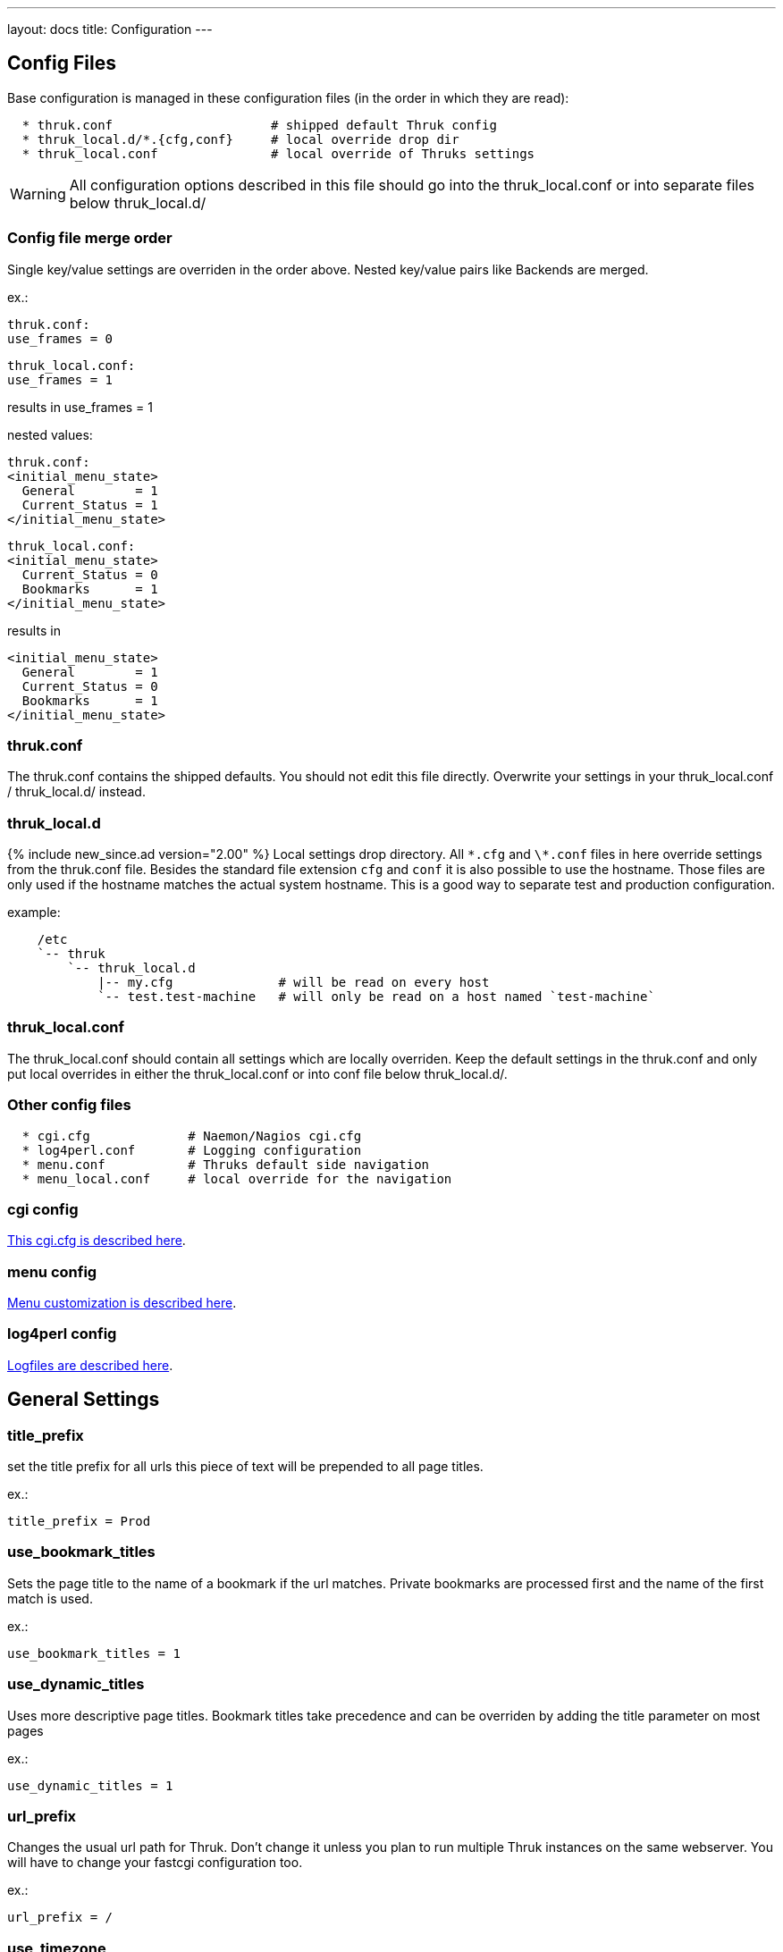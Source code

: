 ---
layout: docs
title: Configuration
---

== Config Files

Base configuration is managed in these configuration files (in the order in
which they are read):

-------
  * thruk.conf                     # shipped default Thruk config
  * thruk_local.d/*.{cfg,conf}     # local override drop dir
  * thruk_local.conf               # local override of Thruks settings
-------

WARNING: All configuration options described in this file should go into the
thruk_local.conf or into separate files below thruk_local.d/


=== Config file merge order

Single key/value settings are overriden in the order above. Nested key/value
pairs like Backends are merged.

ex.:

  thruk.conf:
  use_frames = 0

  thruk_local.conf:
  use_frames = 1

results in use_frames = 1

nested values:

  thruk.conf:
  <initial_menu_state>
    General        = 1
    Current_Status = 1
  </initial_menu_state>

  thruk_local.conf:
  <initial_menu_state>
    Current_Status = 0
    Bookmarks      = 1
  </initial_menu_state>

results in

  <initial_menu_state>
    General        = 1
    Current_Status = 0
    Bookmarks      = 1
  </initial_menu_state>



=== thruk.conf

The thruk.conf contains the shipped defaults. You should not edit this
file directly. Overwrite your settings in your thruk_local.conf /
thruk_local.d/ instead.

=== thruk_local.d
{% include new_since.ad version="2.00" %}
Local settings drop directory. All `\*.cfg` and `\*.conf` files in here override settings from the
thruk.conf file. Besides the standard file extension `cfg` and `conf` it is
also possible to use the hostname. Those files are only used if the hostname
matches the actual system hostname. This is a good way to separate test and
production configuration.

example:

-------
    /etc
    `-- thruk
        `-- thruk_local.d
            |-- my.cfg              # will be read on every host
            `-- test.test-machine   # will only be read on a host named `test-machine`
-------

=== thruk_local.conf

The thruk_local.conf should contain all settings which are locally overriden.
Keep the default settings in the thruk.conf and only put local overrides in
either the thruk_local.conf or into conf file below thruk_local.d/.


=== Other config files

-------
  * cgi.cfg             # Naemon/Nagios cgi.cfg
  * log4perl.conf       # Logging configuration
  * menu.conf           # Thruks default side navigation
  * menu_local.conf     # local override for the navigation
-------


=== cgi config

link:cgi-cfg.html[This cgi.cfg is described here].


=== menu config

link:menu.html[Menu customization is described here].


=== log4perl config

link:logfiles.html[Logfiles are described here].



== General Settings


=== title_prefix

set the title prefix for all urls
this piece of text will be prepended to
all page titles.

ex.:

  title_prefix = Prod


=== use_bookmark_titles

Sets the page title to the name of a bookmark
if the url matches. Private bookmarks are processed
first and the name of the first match is used.

ex.:

  use_bookmark_titles = 1


=== use_dynamic_titles

Uses more descriptive page titles.
Bookmark titles take precedence and
can be overriden by adding the title
parameter on most pages

ex.:

  use_dynamic_titles = 1


=== url_prefix

Changes the usual url path for Thruk. Don't change it unless you plan
to run multiple Thruk instances on the same webserver. You will have
to change your fastcgi configuration too.

ex.:

  url_prefix = /


=== use_timezone

Changes the timezone from the systems default to this timezone.
Only set this if you have trouble with displaying the right timestamps.
Use /usr/share/zoneinfo on most linux systems for reference, as some
timezones are set using the Region/Country format.

ex.:

  use_timezone = CET


=== mobile_agent
Specify user agents which will be redirected to the mobile plugin (if
enabled).

ex.:

  mobile_agent=iPhone,Android,IEMobile


=== default_theme

Default theme to use for all users. Must be a valid sub directory in
the themes folder.

ex.:

  default_theme = Thruk


=== first_day_of_week
Set first day of week. Used in reports.
 Sunday: 0
 Monday: 1

ex.:

  first_day_of_week = 0


=== report_use_temp_files
Large reports will use temp files to avoid extreme memory usage.
With 'report_use_temp_files' you may set the report duration in days
which will trigger the use of temp files. Default is 14days, so
for example the 'last31days' report will use temp files, the 'thisweek'
not. Can be disabled by setting to 0.

ex.:

  report_use_temp_files = 14


=== report_max_objects
Don't create reports with more hosts / services than this number.
The purpose is to don't wrack the server due to extended memory
usage. Increase this number if you hit that limit and have plenty
of memory left.

ex.:

  report_max_objects = 1000


=== report_include_class2
Include messages with class = 2 (program messages) in reports.
Setting this to 0 allows the MySQL backend to use indexes efficiently

    - 0 = off
    - 1 = auto (default)
    - 2 = on

ex.:

  report_include_class2 = 1


=== report_update_logcache
Should thruk update the logcache databases before running reports?
Setting this to 0 reduces the time taken to run reports but the most
recent data is not necessarily available.  If you use this option
you should probably create a cron to run "thruk -a logcacheupdate"

ex.:

  report_update_logcache = 1


=== start_page

This link is used as startpage and points usually to the main.html
with displays version information and general links.

ex.:

  start_page = /thruk/main.html


=== home_link

This link is used whenever you click on one of the main logos. By default
those logos are the Thruk logos and the link will take you to the Thruk homepage.
Replace this with where you want your home location to be.

ex.:

  home_link = http://www.thruk.org


=== documentation_link

This link is used in the side navigation menu as link to the documentation.
Replace with your documentation location. Set it to a blank value
if you don't want a documentation link in the menu at all.

ex.:

  documentation_link = /thruk/docs/


=== all_problems_link

Customizable link for the 'problems' link in side menu. Can be useful
to reflect your companies process of error handling.

ex.:

  all_problems_link = /thruk/cgi-bin/status.cgi?...


=== allowed_frame_links

List of allowed patterns, where links inside frames can be set to.
You can link to /thruk/frame.html?link=http://wiki.my-company.com/page/blah
Your wiki will then be displayed with the Thruk navigation frame.
Useful for other addons, so they don't have to display a own
navigation.

ex.:

  allowed_frame_links = http://intranet.my-company.com
  allowed_frame_links = https://wiki.my-company.com


=== max_process_memory

Maximum memory usage (in MB) at which a
Thruk process will exit after finishing its request.
Only affects the fcgid daemon.

ex.:

  max_process_memory=1000





== Authorization Settings


=== can_submit_commands
Set this if a contact should be allowed to send commands unless defined for the
contact itself. This is the default value for all contacts unless the user has
a can_submit_commands setting in your monitoring configuration.

ex.:

  can_submit_commands = 1


=== command_disabled
Use this to disabled specific commands. Can be use multiple times to disabled
multiple commands. The number can be found in the 'cmd_typ' cgi parameter from
links to the command page.
You may use ranges here.

ex.:

  command_disabled = 14
  command_disabled = 35
  command_disabled = 17-34,50-65


=== make_auth_user_lowercase

Convert authenticated username to lowercase.

ex.:

  make_auth_user_lowercase = 1


=== make_auth_user_uppercase

Convert authenticated username to uppercase.

ex.:

  make_auth_user_uppercase = 1


=== make_auth_replace_regex

Convert authenticated username by regular expression. The following
example removes everything after an @ from the authenticated username
and 'user@domain' becomes just 'user'.

ex.:

  make_auth_replace_regex = s/^(.*?)@.*/$1/gmx

=== use_strict_host_authorization

When set to a true value, every contact will only see the hosts where
he is contact for plus the services where he is contact for. When
disabled, a host contact will see all services for this host
regardless of whether he is a service contact or not.

ex.:

  use_strict_host_authorization = 1


=== csrf_allowed_hosts

Allow specific hosts to bypass the csrf protection which
requires a generated token to submit certain post requests,
for example to send commands. Use comma seperated list or
multiple configuration attributes. Wildcards are allowed.

ex.:

  csrf_allowed_hosts=127.0.0.1
  csrf_allowed_hosts=192.168.*



=== disable_user_password_change

Disable the possibility for a user to change his password.
Only works with htpasswd passwords. To make this work
you have to set a `htpasswd` entry in the
link:configuration.html#component-thruk-plugin-configtool[Config Tool] section.

ex.:

  disable_user_password_change = 1



=== user_password_min_length

Sets the minimum lenght a password must have for users changing their passwords.
Admins still can change the password any way they want in the config tool. This
just affects the user password reset.

ex.:

  user_password_min_length = 5





== Path Settings

=== cgi_cfg

The path to your cgi.cfg. See link:cgi-cfg.html[cgi.cfg] for details.

ex.:

  cgi_cfg = cgi.cfg


=== log4perl_conf

The path to your log4perl configuration file.

ex.:

  log4perl_conf = ./log4perl.conf


=== plugin_path

Path to your plugins directory. Can be used to specify different
location for you Thruk plugins. Don't forget to set appropriate apache
alias or rewrite rules when changing the plugin path. Otherwise the
static content from plugins is not accessible.

Example redirect rule for apache:

+++++
 AliasMatch /thruk/plugins/(.*?)/(.*)$ YOUR-PLUGIN-DIR/plugins/plugins-enabled/$1/root/$2
+++++

ex.:

  plugin_path = ./plugins



=== plugin_registry_url

Url to Thruks plugin registry. The url must supply a json data structure with a
list thruk plugins. Can be specified multiple times.

ex.:

  plugin_registry_url = https://api.thruk.org/v1/plugin/list



=== themes_path

Path to your themes directory. Can be used to specify different
location for you Thruk themes. Don't forget to set appropriate apache
alias or rewrite rules when changing the themes path. Otherwise the
static content from your themes may not accessible.

+++++
 Alias /thruk/themes/ YOUR-THEMES-DIR/themes/themes-enabled/
+++++

ex.:

  themes_path = ./themes


=== var_path

Path to the var directory. Thruk stores user specific date here.

ex.:

  var_path = ./var


=== tmp_path

Path to a temporary directory. Defaults to /tmp if not set and usually
this is a good place.

ex.:

  tmp_path = /tmp


=== ssi_path

The path to your ssi (server side includes) files. See
link:ssi.html[Server Side Includes] for details.

ex.:

  ssi_path = ssi/


=== user_template_path

Specify a additional directory for user supplied templates. This makes
it easy to override thruks own templates.
Template search order is:

 * users template path
 * themes template path
 * plugins template path
 * thruks template path

ex.:

  user_template_path = ./my_templates


=== logo_path_prefix

Changes the path to your logo images. Default is
$url_prefix+'thruk/themes/'+$current_theme+'/images/logos/' and
therefor relative to the current selected theme. You could set a fixed
path here.
Like usual, paths starting with a / will be absolute from your
webserver root directory. Paths starting without a / will be relative
to the cgi directory.

ex.:

  logo_path_prefix = /icons/


=== physical_logo_path

Location of your logos in your filesystem. This directory should be
mapped to your 'logo_path_prefix' directory where 'logo_path_prefix' is
the path relative to your webserver root directory and 'physical_logo_path' is
the corresponding filesystem path.

ex.:

  physical_logo_path = /usr/share/icons/


=== mode_file

Mode used when creating or saving files.

ex.:

  mode_file = 0660


=== mode_dir

Mode used when creating folders

ex.:

  mode_dir = 0770

=== resource_file
Set a general resource file.
Be warned, if any macros contain sensitive data like passwords, setting
this option could expose that data to unauthorized user. It is strongly
recommended that this option is only used if no passwords are used in
this file or in combination with the 'expand_user_macros' option which
will limit which macros are exposed to the user.
Instead of using a general 'resource_file' you could define one file
per peer in your peer config.

ex.:

  resource_file = /etc/nagios3/resource.cfg






== Search Settings

=== use_new_search

Use the old or the classic search from the navigation. The new search
supports regular expressions and searches in many attributes. For
example: plugin_output, groups, names, descriptions

ex.:

  use_new_search = 1


=== default_service_filter
{% include new_since.ad version="1.86-2" %}
The `default_service_filter` set a default service filter which is used when no
other filter is applied (except from links to hosts or groups). The filter is
negated by a leading exclamation mark. The example filters out all services starting
with "test_". You can use regular expressions. The Default is not set.

ex.:

  default_service_filter = !^test_


=== use_ajax_search

Enables the ajax search field. There will be suggestions while typing
into the search field.

ex.:

  use_ajax_search = 1


=== ajax_search_hosts

Enables the suggestion of hosts in the ajax search field.
Depending on the number of hosts, this can make the search slow.

ex.:

  ajax_search_hosts = 1


=== ajax_search_hostgroups

Enables the suggestion of hostgroups in the ajax search field.

ex.:

  ajax_search_hostgroups = 1


=== ajax_search_services

Enables the suggestion of services in the ajax search field.
Depending on the number of services, this can make the search slow.

ex.:

  ajax_search_services = 1


=== ajax_search_servicegroups

Enables the suggestion of servicegroups in the ajax search field.

ex.:

  ajax_search_servicegroups = 1


=== ajax_search_timeperiods

Enables the suggestion of timeperiods in the ajax search field.
Timeperiods will only displayed when filtering by check- or
notification period.

ex.:

  ajax_search_timeperiods = 1





== Paging Settings


=== use_pager
Using the pager will make huge pages much faster as most people don't want a
services page with 100.000 services displayed. Can be disabled if you don't
need it.

ex.:

  use_pager = 1


=== paging_steps
Define the selectable paging steps. Use the * to set the default
selected value.

ex.:

  paging_steps = *100, 500, 1000, all


=== group_paging_overview
Just like the paging_steps, but only for the groups overview page.

ex.:

  group_paging_overview =  *3,  10, 100, all


=== group_paging_summary
Just like the paging_steps, but only for the groups summary page.

ex.:

  group_paging_summary = *10, 50, 100, all


=== group_paging_grid
Just like the paging_steps, but only for the groups grip page.

ex.:

  group_paging_grid = *5,  10, 50,  all


=== problems_limit
Cut off objects on problems page, set 0 to disable limit completly.
Defaults to 500.

ex.:

  problems_limit = 500



== Display Settings


=== host_action_icon

Change path to your host action icons. You may use
relative paths to specify completely different location.
You also may want to use 'action_pnp.png' when using pnp.
Icon can be overridden by a custom variable '_ACTION_ICON'.

ex.:

  host_action_icon = action.gif


=== service_action_icon

Change path to your service action icons. You may use
relative paths to specify completely different location.
You also may want to use 'action_pnp.png' when using pnp.
Icon can be overridden by a custom variable '_ACTION_ICON'.

ex.:

  service_action_icon = action.gif


=== initial_menu_state

Set initial menu state.

  closed  => 0
  open    => 1

ex.:

  <initial_menu_state>
    General        = 1
    Current_Status = 1
    Reports        = 1
    System         = 1
    Bookmarks      = 1
  </initial_menu_state>


=== use_frames

Set whether you want to use a framed navigation or not. With using frames it's
sometimes easier to include addons.
See allowed_frame_links option for how to integrate addons.

ex.:

  use_frames = 0

=== use_new_command_box
Show the new split command box on the host / service details page.

ex.:

  use_new_command_box = 1


=== bug_email_rcpt
what email address bug reports will be sent to

ex.:
  bug_email_rcpt  = bugs@thruk.org


=== datetime_format
Default timeformat. Use POSIX format.

ex.:

  datetime_format = %Y-%m-%d  %H:%M:%S


=== datetime_format_long
Default long timeformat.

ex.:

  datetime_format_long = %a %b %e %H:%M:%S %Z %Y


=== datetime_format_log
Default log timeformat.

ex.:

  datetime_format_log = %B %d, %Y  %H


=== datetime_format_trends
Default trends timeformat.

ex.:

  datetime_format_trends = %a %b %e %H:%M:%S %Y


=== datetime_format_today
Default timeformat for todays date. Can be useful if you want a
shorter date format for today.

ex.:

  datetime_format_today = %H:%M:%S


=== info_popup_event_type
On which event should the comments / downtime or longpluginoutput popup
show up. Valid values are onclick or onmouseover.

ex.:

  info_popup_event_type = onmouseover


=== info_popup_options
Options for the popup window used for long pluginoutput, downtimes and
comments.
See http://www.bosrup.com/web/overlib/?Command_Reference for
what options are available

ex.:

  info_popup_options = STICKY,CLOSECLICK,HAUTO,MOUSEOFF


=== show_notification_number
Display the current number of notification after the current / max
attempts on the status details page.

ex.:

  show_notification_number = 0


=== default_host_columns
{% include new_since.ad version="2.14" %}
List of default columns on host details page.
Determines which columns and the order of the displayed columns.
See an example on the link:dynamic-views.html[Dynamic Views] page.

ex.:

  default_host_columns = name,state,last_check,duration,plugin_output


=== default_service_columns
{% include new_since.ad version="2.14" %}
List of default columns on service details page.
Determines which columns and the order of the displayed columns.
See an example on the link:dynamic-views.html[Dynamic Views] page.

ex.:

  default_service_columns = host_name,description,state,last_check,duration,current_attempt,plugin_output



=== show_backends_in_table
Display the backend/site name in the status table.
This is useful if you have same hosts or services on different
backends and need to know which one returns an error.
Valid values are:

 1 - show site name at the end
 2 - put site name in front

ex.:

  show_backends_in_table = 0


=== show_config_edit_buttons
Show links to config tool for each host / service.
You need to have the config tool plugin enabled
and you need proper permissions for the link to appear.

ex.:

  show_config_edit_buttons = 1


=== show_full_commandline
Display the full command line for host / service checks .
Be warned, the command line could contain passwords and other confidential data.
In order to replace the user macros for commands, you have to set the
'resource_file' in your peer config or a general resource_file option.

 * 0 = off, don't show the command line at all
 * 1 = show them for contacts with the role: authorized_for_configuration_information
 * 2 = show them for everyone

ex.:

  show_full_commandline = 0


=== commandline_obfuscate_pattern
{% include new_since.ad version="2.18" %}
Replace pattern for expanded command lines. Could be used to replace
sensitive information from beeing displayed in the gui.
The pattern is a simple perl regular substitute expression in the form of
'/pattern/replacement/'

ex.:

  commandline_obfuscate_pattern = /(\-\-password=")[^"]*(")/$1"***"$2/



=== show_full_commandline_source
Usually the source of your expanded check_command should
be the check_command attribute of your host / service. But under
certain circumstances you might want to use display expanded
commands from a custom variable. In this case, set
'show_full_commandline_source' to '_CUST_VAR_NAME'.

ex.:

  show_full_commandline_source = check_command



=== show_logout_button
Show additional logout button next to the top right preferences button.
(works only together with cookie authentication)

ex.:

  show_logout_button=1



=== show_long_plugin_output

When a plugin returns more than one line of output, the
output can be displayed directly in the status table, as
popup or not at all.
Choose between popup, inline and off

ex.:

  show_long_plugin_output = popup


=== status_color_background
Color complete status line with status colour or just the status
itself.

ex.:

  status_color_background=0


=== show_modified_attributes

Show if a host / service has modified attributes.

ex.:

  show_modified_attributes = 1


=== show_host_attempts

Show check attempts for hosts too. The default is to show
them on the problems page only. Use this value to force a value.

ex.:

  show_host_attempts = 1


=== perf_bar_mode
This option enables a performance bar inside the status/host list which
create a graph from the performance data of the plugin output. Available
options are 'match', 'first', 'all', 'worst' and 'off'.

 match: try to set graph which matches the output
 all: graph all performance values available
 first: graph only the first performance value
 worst: graph only the graph for the worst state
 off: graph no value at all

ex.:

  perf_bar_mode = match


=== perf_bar_pnp_popup
Show pnp popup if performance data are available and
pnp is used as graph engine. The popup will be available
on the performance data bar chart on the right side of each
host/service. It uses the normal pnp popup logic, so you
need to install the proper SSI files.

ex.:

  perf_bar_pnp_popup = 1


=== useragentcompat
If set, a Internet Explorer (IE) compatibility header will be added to the html
header.


=== shown_inline_pnp
Show inline pnp graph if available. If a service or host has a
pnp4nagios action or notes url set. Thruk will show a inline graph on the
extinfo page.
This works for /pnp4nagios/ urls and /pnp/.

ex.:

  shown_inline_pnp = 1


=== graph_word
graph_word is a regexp used to display any graph on the details page.
if a service or host has a graph url in action url (or notes url) set
it can be displayed by specifying a regular expression that always appears
in this url. You can specify multiple graph_words.

[TIP]
.pnp4nagios
=======
When using pnp4nagios, no graph_word is required, just keep it empty.
=======



sample service configuration for graphite:

.....
  define service{
    service_description   Load
    host_name             localhost
    use                   generic-service
    action_url            http://YOURGRAPHITE/render/?lineMode=connected&width=586&height=308&_salt=1355923874.899&target=cactiStyle($HOSTNAME$.$SERVICEDESC$.*)&xFormat=%25H%3A%25M&tz=Europe/Paris
    check_command         check_load
  }
.....

ex.:

  graph_word = /render/       # for graphite


[TIP]
.quotes
=======
Quotes are supported in the action_url statement, you may want to use it for special graphite function (http://graphite.readthedocs.org/en/1.0/functions.html)
Do not escape double quotes here, otherwise graph won't work.
=======


=== graph_replace
graph_replace is another regular expression to rewrite special characters
in the url. For example graphite requires all non-word characters replaced
by underscores while graphios needs spaces removed too. You can use this
setting multiple times.

sample service configuration for graphite:

.....
graph_replace = s/[^\w\-]/_/gmx
.....

sample service configuration for graphios:

.....
graph_replace = s/\s//gmx
graph_replace = s/[^\w\-]/_/gmx
.....


=== show_custom_vars
Show custom vars in host / service ext info. List variable names to
display in the host and service extinfo details page. Can be specified
more than once to define multiple variables. You may use html in your
variables. Use * as wildcard, ex.: _VAR*
To show a host custom variable for services, prepend
_HOST, ex.:  _HOSTVAR1. To show all host variables in the service view, use
wildcards, ex.: _HOST*

ex.:

  show_custom_vars = _VAR1


=== expand_user_macros
Expand user macros ($USERx$) for host / service commands and custom
variables. Can be specified more than once to define multiple user
macros to expand.
Be warned, some user macros can contain passwords and expanding them
could expose them to unauthorized users. Use * as wildcard, ex.: USER*

Defaults to 'ALL' which means all user macros are expanded, because
its limited to admin users anyway.

ex.:

  expand_user_macros = USER1
  expand_user_macros = USER10-20
  expand_user_macros = PLUGIN*
  expand_user_macros = ALL  # expands all user macros
  expand_user_macros = NONE # do not expand user macros


=== show_error_reports
Show link to bug reports when internal errors occur.
Set to '1' to show a error icon which links to a error report mail.
Set to 'server' to log js error server side.
Set to 'both' to log server side but still show the icon.

ex.:
  show_error_reports = both


=== skip_js_errors
don't report some known harmless javascript errors

ex.:
  skip_js_errors  = cluetip is not a function


=== strict_passive_mode

Normally passive checks would be marked as disabled. With this
option set, disabled checks will only be displayed as disabled if their
last result was active. Otherwise they would be marked as passive
checks. This option also changes the passive icon only to be shown
when the last check was passive, otherwise the disabled icon will be
displayed.

ex.:

  strict_passive_mode = 1


=== hide_passive_icon
Normally passive checks whould be displayed with a passive icon
if their last result is passive.
With this option, passive icon will be hidden in status details.

ex.:
  hide_passive_icon = 0


=== sitepanel
The sitepanel is used to display multiple backends/sites at a glance.
With than 10 or more sites, the list of backends will be combined
into the 'compact' site panel which just displays the totals of
available / down / disabled sites. The 'compact' panel will also
automatically be used if you use sections.
With more than 50 backends, the 'collapsed' will be selected in 'auto' mode.
Set sitepanel to list/compact/collapsed/auto/off to change the default behaviour.

ex.:

  sitepanel = auto

=== apache_status

You can integrate the output of apache status into Thruk.
The following list of apache status pages will be accessible
from the performance info page. Make sure the page is
accessible from Thruk, credentials will be passed through. So
both, basic authentication or ip based authentication would be possible.
Read more about Apaches mod_status here: http://httpd.apache.org/docs/current/mod/mod_status.html

ex.:

  <apache_status>
    Site        http://127.0.0.1:5000/server-status
    System      http://127.0.0.1/server-status
    Other       http://127.0.0.1/server-status
  </apache_status>




== Connection Settings

=== check_local_states
Get the status for remote backends from local instances. This can
increase performance when using multiple remote sites. It is enabled
by default when using more than one site. You have to define
hostchecks in any local backend (using unix sockets) with a name or
alias of the address of your remote backends. To explicitly connect
a host to a specific backend, set 'state_host' in that peer configuration.

ex.:

  check_local_states = 1


=== backend_debug
Set logging of backend in verbose mode. This only
makes sense when debug logging is activated.

ex.:

  backend_debug = 1


=== connection_pool_size
Use connection pool when accessing multiple sites.
Increases the performance because backends will be queried
parallel but uses around 10mb of memory per pool member.
Disabled when set to 0, number of concurrent connections otherwise.

ex.:

  connection_pool_size = 5


=== use_lmd_core
{% include new_since.ad version="2.12" %}
Enable lmd connection handling. Set to 1 to enable.
LMD handles all backend connections in a separate process
which will be started automatically with thruk if enabled.
Read more on lmd at: https://github.com/sni/lmd

ex.:

  use_lmd_core = 0

=== lmd_core_bin
Path to lmd binary.

ex.:

  lmd_core_bin = /usr/local/go/src/github.com/sni/lmd/lmd/lmd

=== lmd_core_config
Path to additional lmd configuration. The sites will be automatically
generated.

ex.:

  lmd_core_config = /etc/thruk/lmd.ini




=== logcache
Enables caching logfiles for faster access and less memory usage for
the naemon process. Cache supports MongoDB and Mysql only. Prefered
type is Mysql. Format is a Mysql/MongoDB connection string like
'mysql://hostname:port/db'. Using a cache dramatically decreases cpu and
memory usage of Thruk and Naemon when accessing logfiles, for example when
creating reports.

[WARNING]
The MongoDB logcache is deprecated and will be removed from Thruk in 2016. Use the MySQL logcache instead.

ex.:

  logcache = mysql://user:password@localhost:3306/thruk_log_cache

  logcache = mongodb://localhost:27017/thruk_log_cache


=== logcache_import_exclude
{% include new_since.ad version="2.10" %}
Define filter which prevents the logcache from overgrowing with useless
log messages. Since the main reason for the logcache are availability reports
it is ok to remove some entries. Can be used multiple times.

ex.:

  logcache_import_exclude = "Warning: Passive check result was received for"


=== logcache_delta_updates
{% include new_since.ad version="2.12" %}
This option enables/disables the delta updates of the logcache whenever somebody
opens a page which requires logfiles, ex.: the showlog page. This improves
the responsiveness of the page but you miss the latest log entries since the
last manual update.

ex.:

  logcache_delta_updates = 1


=== logcache_import_command
The import command replaces the builtin logcache update with an external
script which is then responsible for updating the logcache database.
This might be useful if you pull the logfiles from a ndo/ido database
and then manually import those files.

There are some useful enviromenet variables set before the script is started:

  - standard macros as listed in link:cli.html#_environment-variables[CLI Environment]
  - THRUK_BACKENDS is a comma separated list of the selected backends.
  - THRUK_LOGCACHE is the connection string to the thruk logcache database.

ex.:

  logcache_import_command = .../importscript.sh




=== delay_pages_after_backend_reload

Delay the page delivery until the backends uptime is at least this
amount of seconds. Displaying pages soon after backend restarts
may display wrong results and all services are pending. Enable this if
you experience problems with pending services after reloading your
backend.
Should be obsolete with Livestatus versions greater than 1.2
ex.: setting this to 10 would start serving pages 10 seconds
after the backend reload

ex.:

  delay_pages_after_backend_reload = 10


=== ssl_verify_hostnames

Can be set to enable / disable hostname verification for https connections. For
example for the cookie login or the http backend.

ex.:

  ssl_verify_hostnames = 1


=== use_shadow_naemon

*shadownaemon is deprecated, use lmd instead*

Enable usage of shadownaemon. This is a daemon which shadows a remote
core via livestatus and therefor removes network latency from accessing
remote sites. It also reduces network bandwidth usage. Best used together
with the logcache. Enabled with any true value, disabled when set to '0'.
Usually the shadownaemon processes are stopped when the last thruk
process exists, this can be changed by setting this option to 'start_only'.

Default: 0

ex.:

    use_shadow_naemon=1


=== shadow_naemon_dir
Defines the folder where all shadow cores will run in. This
also defines the path to the local socket, which will be
'shadow_naemon_dir'/'peer key'/live

ex.:

    shadow_naemon_dir=/omd/sites/<site>/tmp/remotecache


=== shadow_naemon_bin
Defines the path to the shadownaemon binary.

ex.:

    shadow_naemon_bin=/omd/sites/<site>/bin/shadownaemon


== Cookie Authentication Settings

=== cookie_auth_login_url
Specifies the url where non-authenticated users will be redirected
too.

ex.:

  cookie_auth_login_url = thruk/cgi-bin/login.cgi


=== cookie_auth_restricted_url
Specifies the url against the cookie auth provider will verify its
credentials.

ex.:

  cookie_auth_restricted_url = http://localhost/thruk/cgi-bin/restricted.cgi


=== cookie_auth_session_timeout
Specifies the timeout for idle sessions.

ex.:

  cookie_auth_session_timeout       = 86400


=== cookie_auth_session_cache_timeout
Specifies the amount of seconds in which subsequent requests won't
verify authentication again. Set to zero to disable storing hashed
credentials in the filesystem and disabling revalidation of active
sessions.

ex.:

  cookie_auth_session_cache_timeout = 30


=== cookie_auth_login_timeout
Timeout for internal sub request on authentication url. Defaults to 10 seconds
and can be disabled by setting it to zero.

ex.:

  cookie_auth_login_timeout = 10


=== cookie_auth_domain

Cookie domain is usually set automatically. Use this option
to override the default value. Domains have to contain at least
two periods. Useful for single sign on environments.

ex.:

  cookie_auth_domain = .domain.com


=== cookie_auth_login_hook

Hook script which is called on every successful login. The REMOTE_USER
environment variable will be set to the username of the current logged
in user. Useful to do magic stuff on each login. The REMOTE_USER_GROUPS
environment variable contains semicolon separated list of contactgroups.
Available standard environment variables are listed on the
link:cli.html#_environment-variables[CLI Environment] page.

ex.:

  cookie_auth_login_hook = ./bin/hook.sh


=== cookie_auth_direct_agents
{% include new_since.ad version="2.10" %}
This is a regular expression to set user agents which are allowed to request
pages with normal basic auth.
Use it to allow scripts easy access with bypassing the cookie auth and directly
accessing pages.
See an example in the link:cli.html#_curl-wget[cli section].

Default: (curl|wget)

ex.:

  cookie_auth_direct_agents = (wget|curl|python|Go-http-client)




== Command Settings

=== cmd_defaults
Set the default checked state for command options.

ex.:

  <cmd_defaults>
    ahas                   = 0  # For Hosts Too
    broadcast_notification = 0  # Broadcast
    force_check            = 0  # Forced Check
    force_notification     = 0  # Forced Notification
    send_notification      = 1  # Send Notification
    sticky_ack             = 1  # Sticky Acknowledgement
    persistent_comments    = 1  # Persistent Comments
    persistent_ack         = 0  # Persistent Acknowledgement Comments
    ptc                    = 0  # For Child Hosts Too
    use_expire             = 0  # Use expire time ( for cores which support it)
  </cmd_defaults>


=== force_sticky_ack
Forces acknowledgments to be sticky.

ex.:

  force_sticky_ack = 1


=== force_send_notification
Forces sending a notification for acknowledgments.

ex.:

  force_send_notification = 1


=== force_persistent_ack
Forces comments on acknowledgments to be persistent.

ex.:

  force_persistent_ack = 1


=== force_persistent_comments
Forces normal comments to be persistent.

ex.:

  force_persistent_comments = 1


=== downtime_duration
Default duration of new downtimes in seconds. Default is 2 hours.

ex.:

  downtime_duration = 7200


=== downtime_max_duration
Maximum duration of new downtimes. Use quantifiers like d=days, w=weeks,
y=years to set human readable values. Default is unlimited.

ex.:

  downtime_max_duration = 4w


=== expire_ack_duration
Default duration of acknowledgements with expire date. Default is one
day.

ex.:

  expire_ack_duration = 86400



=== cmd_quick_status
Configure which commands should be available as quick status commands.

ex.:

  <cmd_quick_status>
    reschedule             = 0  # Reschedule next check
    downtime               = 0  # Add/remove downtimes
    comment                = 0  # Add/remove comments
    acknowledgement        = 0  # Add/remove acknowledgements
    active_checks          = 0  # Enable/disable active checks
    notifications          = 0  # Enable/disable notifications
    submit_result          = 0  # Submit passive check result
    reset_attributes       = 0  # Reset modified attributes
  </cmd_quick_status>



=== command_reschedule_alias
When you want to reschedule passive checks for which the result is fetched by
an agent (For example check_mk or some scenarios of check_multi). You
usually want to reschedule the agent instead of the passive check.

The command reschedule alias can be used to translate the reschedule command
from the passive service to the active agent service.

  command_reschedule_alias = pattern;master_service_description

.Notes
* The pattern will be tested against the service description and the command_name
  of the passive check.
* The resulting service name be on the same host and the contact must
  be authorized for that service too.
* The pattern must be a valid perl regular expression.
* Duplicates  will be removed. So if you reschedule 10 services which result in
  the same master service will only trigger one reschedule.
* Only passive services will be translated

In this example, all passive check_mk checks will trigger the active agent check
and therefor allow you to reschedule passive checks directly from the problems
page.

ex.:

  command_reschedule_alias = ^check_mk\-(?!inventory);Check_MK


=== use_feature_recurring_downtime
Use recurring downtime, shows recurring downtime links.

ex.:

  use_feature_recurring_downtime = 1


=== use_feature_histogram
Use histograms, shows histogram links.

ex.:

  use_feature_histogram = 1


=== use_service_description
Use service's description instead of display name.

ex.:

  use_service_description = 1


=== use_feature_trends
Use trends, shows trend links.

ex.:

  use_feature_trends = 1


=== use_wait_feature
Waiting is a livestatus feature. When enabled, Thruk will wait
after rescheduling hosts/services checks until the
check has been really executed up to a maximum of 10 seconds. Adjust
the time waiting with the 'wait_timeout' option.

ex.:

  use_wait_feature = 1


=== wait_timeout
Amount of seconds to wait until a rescheduled check finishes. Thruk
will wait this amount and display the result immediately.

ex.:

  wait_timeout = 10





== Cron Settings


=== cron_file
Specify a file which is then completely under the control of Thruk.
It will be used to store cronjobs, ex. for reports. The file has to be
writable by Thruk.

ex.:

  cron_file = /tmp/thruk_cron.tmp


=== cron_pre_edit_cmd
The pre edit cmd can be used to do run a command just before Thruk
will edit the crontab.

ex.:

  cron_pre_edit_cmd  = /usr/bin/crontab -l > /tmp/thruk_cron.tmp


=== cron_post_edit_cmd
The post edit cmd is necessary for OMD where you need to reload the
crontab after editing or for replacing the users cron with the edited
file.

ex.:

  cron_post_edit_cmd = crontab /tmp/thruk_cron.tmp


=== thruk_bin
Path to your thruk executable. Will be used in cronjobs.

ex.:

  thruk_bin = /usr/bin/thruk



== Action Menu Settings
{% include new_since.ad version="1.86" %}
The Action Menu is a way to create custom icons and menus for every host or service. There
are two ways to set the menu. First one is to directly assign the menu json data
into the _THRUK_ACTION_MENU custom variable of your host or service. Or you can
just put a placeholder into the _THRUK_ACTION_MENU custom variable and define the
actual menu in 'action_menu_items'. You may add multiple action icons or even
multiple menus for each host or service.

image:source/action_menu.png[Custom Action Menu]

See the link:action-menu.html[Action Menu] section from the advanced topics for
more examples and details.

=== action_menu_items
{% include new_since.ad version="1.86" %}
Defines the menu used by placeholders from the '_THRUK_ACTION_MENU' custom variable.
The menu is a key/value pair with the name and the menu description in json format.
The menu can either be a single icon/menu or a list of menus and icons.

A simple menu could look like this, note that the menu has to be in a single line
without newlines and all newlines from the example have to be removed in order
to try that. But its more readable this way. You can also use a trailing
backslash to write the menus on multiple lines.

Sample menu with two items and a seperator:

.....
{% raw %}
  {
    "icon":"../themes/{{theme}}/images/dropdown.png",
    "title": "sample menu",
    "menu": [
      {
        "icon":   "../themes/{{theme}}/images/arrow_refresh.png",
        "label":  "refresh",
        "action": "server://refresh/$HOSTNAME$"
      },
      {
        "icon":   "../themes/{{theme}}/images/page_white_key.png",
        "label":  "example",
        "action": "server://example/$HOSTNAME$/$SERVICEDESC$"
      },
      "-",
      {
        "icon":   "../themes/{{theme}}/images/page_white_text.png",
        "label":  "wiki",
        "action": "http://company-wiki/pages/$HOSTNAME$"
      }
    ]
  }
{% endraw %}
.....

A menu has the following attributes:

     ** `icon`          icon for the menu itself. You can use `{% raw %}{{theme}}{% endraw %}` as placeholder in the url
                        and `{% raw %}{{remote_user}}{% endraw %}` for the user name. Within OMD, the the site variable `{% raw %}{{site}}{% endraw %}` must be prepended.
     ** `title`         title of the menu, will be display on mouse over.
     ** `menu`          the actual menu definition as a list '[...]' of sub items.
     ** `...`           arbitrary attributes will be used as attributes of the menu icon html element.

A single `"-"` item can be used as a menu item seperator.


The menu item can have the following attributes:

     ** `icon`          icon for the menu item. You can use `{% raw %}{{theme}}{% endraw %}` as placeholder in the url. Within OMD, the the site variable `{% raw %}{{site}}{% endraw %}` must be prepended.
     ** `label`         label name of the menu item.
     ** `action`        url or action which will be run or openend. This can either be a
                        http(s) link or a serveraction in the form server://actionname/argument1/argument2/...
                        the actionname must be a reference to a command from 'action_menu_actions'.
                        You may use `{% raw %}{{macros}}{% endraw %}` here too. Also javascript: links are valid,
                        for example `javascript:alert('$HOSTNAME$')`.
     ** `target`        Use '_blank' here to open link in a new window.
     ** `onclick`       confirmation dialog or any other callback, ex: "return(confirm('Really restart service?'));"
     ** `close_timeout` timeout till the result popup will close, defaults to 5 seconds if ok or 30 seconds if failed. Set to zero to never close the result popup.
     ** `...`           arbitrary attributes will be used as attributes of the menu item link html element.


==== action menu macros

The following macros can be used in the icon url and the link url:

     ** `{% raw %}{{theme}}{% endraw %}`        contains the current selected user theme
     ** `{% raw %}{{remote_user}}{% endraw %}`  contains the user name itself. (Do not rely on this value, a user can change the url by himself)
     ** `{% raw %}{{prefix}}{% endraw %}`       the url path prefix, ex.: /thruk
     ** `{% raw %}{{site}}{% endraw %}`         the OMD site name.


Sample icons with two action icons:

.....
{% raw %}
  [
    {
      "icon":"../themes/{{theme}}/images/criticity_1.png",
      "action":"http://splunk/abc/hostid=$_HOSTHOSTID$",
      "target":"_blank"
    },
    {
      "icon":"../themes/{{theme}}/images/arrow_refresh.png",
      "action":"server://refresh/$HOSTNAME$",
    }
  ]
{% endraw %}
.....


*Variant 1* - put your action menus into a separate folder.
{% include new_since.ad version="2.10" %}

.....
{% raw %}
  *thruk_local.conf:*

    action_menu_items_folder /etc/thruk/action_menus/

{% endraw %}
.....

Menu files must have the .json file extension and contain the raw json
definition of the action menu. One menu per file. The menu can be referenced
by the filename later. For example if you filename is `/etc/thruk/action_menus/somemenu.json` then
you can access the menu by the name `somemenu`.


*Variant 2* - reference a menu from an external file:
{% include new_since.ad version="2.10" %}

.....
{% raw %}
  *thruk_local.conf:*

    <action_menu_items>
        standardmenu      = file:///etc/thruk/standardmenu.json
    </action_menu_items>
{% endraw %}
.....

Menu files must contain the raw json definition of the action menu.


*Variant 3* - reference to a pre defined menu:

.....
{% raw %}
  *thruk_local.conf:*

    <action_menu_items>
        standardmenu = {"icon":"/thruk/themes/{{theme}}/images/dropdown.png",\
                        "title": "test title",\
                        "menu":[\
                           {"icon":"/thruk/themes/{{theme}}/images/arrow_refresh.png",\
                            "label":"refresh",\
                            "action":"server://refresh/$HOSTNAME$"}\
                        ]\
                       }
    </action_menu_items>

  *host.cfg:*

    define host {
      host_name            localhost
      ...
      _THRUK_ACTION_MENU   standardmenu
    }
{% endraw %}
.....


*Variant 4* - define the menu in object config only:

This obviously adds some overhead to your objects, so better use the other variants
unless you want to change the menu from external commands.

.....
{% raw %}
  *host.cfg:*

    define host {
      host_name            localhost
      ...
      _THRUK_ACTION_MENU   {"icon":"/thruk/themes/{{theme}}/images/dropdown.png", "title": "test title", "menu":[ {"icon":"/thruk/themes/{{theme}}/images/arrow_refresh.png","label":"refresh","action":"server://refresh/$HOSTNAME$"}]}
    }
{% endraw %}
.....


=== action_menu_items_folder
{% include new_since.ad version="2.10" %}
Organize action_menu_items in a folder. Each file in this folder will be read as
action menu.

Both examples are equivalent and result in the same menu assuming there is
a `/etc/thruk/action_menus/hostmenu.json` file.

.....
{% raw %}
    action_menu_items_folder    =  /etc/thruk/action_menus/
{% endraw %}
.....

.....
{% raw %}
    <action_menu_items>
        hostmenu      = file:///etc/thruk/action_menus/hostmenu.json
    </action_menu_items>
{% endraw %}
.....

=== action_menu_apply
{% include new_since.ad version="1.86" %}
With apply rules adding action menus is made easy and independant from the actual
object configuration. You can setup a few regular expression rules which then add
the corresponding action menu to matching hosts and services. The syntax is
`menu_name = Hostpattern;Servicepattern`

ex.:

  <action_menu_apply>
    hostmenu    = .*;$             # matches all hosts only
    servicemenu = .*;.+$           # matches all services on all hosts
    specialmenu = ^Host;Service$   # matches an exact service on one host only
    cpu_menu    = .*;CPU           # matches all services starting with 'CPU'
    hostmenu    = ^Host            # matches all hosts starting with 'Host' (incl. services)
    demomenu    = ^Demo;.*$        # matches all services on the 'Demo' host
    demomenu    = ^Test;           # a menu name can be used multiple times
  </action_menu_apply>



=== action_menu_actions
{% include new_since.ad version="1.86" %}
Defines the available server commands from action_menu_items. Key/Value pair of the name
of the script and the corresponding command. The command has to be a full path program
and *not* just a shell command. Therefor you do not have to use quotes because the arguments
are not interpreted by a shell before execution due to security reasons.

It is possible to use most standard link:macros.html[Macros] and the username is available in the `REMOTE_USER`
environment variable.

ex.:

  <action_menu_actions>
      example   = /usr/local/bin/sample.sh $HOSTNAME$ $SERVICEDESC$ $USER20$
      refresh   = /usr/local/bin/refresh.sh otherargs
  </action_menu_actions>





== Icinga Settings

=== enable_icinga_features
This one activates all icinga specific features.
If not set, Thruk will try to auto-detect your backends.
Currently auto detection will only work within OMD. Don't enable it
unless all your backends are icinga.

ex.:

  enable_icinga_features = 1





== Shinken Settings

=== enable_shinken_features
This one activates all problem/impact and criticity features.
Currently it will only work with shinken backends. Don't enable it
unless all your backends are shinken.
If not set, it will be automatically enabled when using only
shinken backends.

ex.:

  enable_shinken_features = 1


=== priorities
Set the names of the priority (criticity in shinken). Currently this
will only work with shinken backends.

ex.:

  <priorities>
    5   = Business Critical
    4   = Top Production
    3   = Production
    2   = Standard
    1   = Testing
    0   = Development
  </priorities>





== Other Settings

=== no_external_job_forks
Normally reports will be generated in an external process to avoid
timeouts on long running reports. Use this switch to turn external
jobs off and generate reports directly. Make sure they are finished
within 40seconds which is the default fcgi timeout.

ex.:

  no_external_job_forks = 1



=== thruk_init
Path to your thruk init script. Will be used to restart thruk.

ex.:

  thruk_init = /etc/init.d/thruk


=== cookie_path

Path used for cookies. Do not change unless you have weird url
rewrites which breaks setting cookies.

ex.:

  cookie_path = /





== Component Thruk::Backend
Enter your backend connection settings here. See link:install.html#backend-configuration[Backend Configuration]
for details.

=== peer

     ** `name`          name for this connection
     ** `type`          type of this connection. Can be 'livestatus' or 'http'.
     ** `hidden`        should this peer be hidden initially ( can be reenabled
                        via gui switch ) Only useful with more than one
                        backend. Setting this option removes this
                        backend from any report or cli action unless
                        backends are specified explicitly.
     ** `display`       Set to 0 if you want to hide this backend from
                        the default view. This can be changed by the
                        site panel again. In opposite to the 'hidden'
                        flag, backends set to display=0 are still used
                        for automatic actions and reports.
     ** `groups`        if set, only contacts from these groups have access. You
                        may add multiple groups separated by comma. Users
                        without the right contactgroup don't even see
                        that there is a backend. Note that this implies
                        one extra backend request per page.
                        (deprecated, please do not use)
     ** `section`       to group backends/sites by different sections, enter a
                        section.
     ** `state_host`    Set 'state_host' explicitly. See See <<check_local_states,check_local_states>> for details.
     ** `options`
        *** `peer`            address of this connection.
        *** `resource_file`   resource_file for this peer (used for macro replacement)
        *** `auth`            secret key for http connections.
        *** `remote_name`     remote site name for http connections (required if remote instance is connected to multiple backends)
        *** `fallback_peer`   fallback connection address
        *** `cert`            optional client certificate for tls connections
        *** `key`             optional client key for tls connections
        *** `ca_file`         ca file to verify tls server
        *** `verify`          set to 0 to disable any tls verification
     ** `configtool`
        *** `core_type`       Give the config parser a hint about
                              your config. Can be 'naemon', 'nagios', 'icinga'
                              or 'shinken'.
        *** `core_conf`       Path to your naemon.cfg / nagios.cfg / icinga.cfg. Read all
                              object directories and files from this config
                              file.
        *** `obj_check_cmd`   Commandline to verify the config.
                              Use something like 'sudo -u root /usr/local/nagios/bin/nagios -v /usr/local/nagios/etc/nagios.cfg'
                              if you have different user for Thruk and the monitoring core.
                              See http://monitoring-portal.org/wbb/index.php?page=Thread&postID=224902#post224902 for an example.
        *** `obj_reload_cmd`  Commandline to reload the config.
        *** `obj_readonly`    Filename pattern to define readonly objects.
                              For example for generated config files.
                              The same effect can be achieved by
                              adding "# thruk: readonly" on top of a
                              object config file.
        *** `obj_dir`         Path to your objects. Enables the objects editor.
                              Reads all *.cfg from this folder and all subfolders.
                              (only needed when not using 'core_conf')
        *** `obj_file`        Path to a single objects file. Enables the objects
                              editor. Both 'obj_dir' and 'obj_file' can be
                              specified more than once.
                              (only needed when not using 'core_conf')
        *** `obj_exclude`     Specify some exception pattern for the obj_dir.
                              (only needed when not using 'core_conf')

        *** `git_base_dir`    Override global 'git_base_dir' value.

ex.:

  <Component Thruk::Backend>
    <peer>
        name   = Local Naemon
        type   = livestatus
        hidden = 1             # makes this backend hidden by default
        groups = admins,locals # makes this backend only visible to the
                               # admin and the locals contactgroup
        <options>
            peer       = /tmp/livestatus.socket
        </options>
        <configtool>
            core_conf      = /etc/naemon/naemon.cfg
            obj_check_cmd  = /etc/init.d/naemon checkconfig
            obj_reload_cmd = /etc/init.d/naemon reload
        </configtool>
    </peer>
    <peer>
        name   = External Icinga
        type   = livestatus
        <options>
            peer   = 172.16.0.2:9999
       </options>
    </peer>
    <peer>
        name   = External Shinken
        type   = livestatus
        <options>
            peer          = 172.16.0.3:50000
            fallback_peer = 172.16.0.4:50000  # will be used as fallback
       </options>
    </peer>
    <peer>
        name   = Another Thruk
        type   = http
        <options>
            peer        = http://172.16.0.4/thruk/
            auth        = secret_key_from_remote_instance
            remote_name = id1   # required if remote site has multiple backends connected itself
       </options>
    </peer>
    <peer>
        name   = TLS Livestatus
        type   = livestatus
        <options>
            peer    = tls://172.16.0.2:9999
            cert    = client.pem
            key     = client.key
            ca_file = server.crt
            verify  = 1
       </options>
    </peer>
  </Component>





== Component Thruk::Plugin::ConfigTool

Enable config tool by setting path to different components config
files. Users with the roles 'authorized_for_configuration_information'
and 'authorized_for_system_commands' will then have access to the
config tool.
You don't have to restart Thruk when changing the config with the
config tool.

ex.:

  <Component Thruk::Plugin::ConfigTool>
    show_plugin_syntax_helper = 1
    thruk                     = .../thruk_local.conf
    cgi.cfg                   = .../cgi.cfg
    htpasswd                  = .../htpasswd
    pre_obj_save_cmd          = .../hook.sh
    post_obj_save_cmd         = .../hook.sh
    git_base_dir              = /etc/naemon/conf.d/custom/
    show_summary_prompt       = 1
    #edit_files               = some/extra/files/to.edit # deprecated
    extra_custom_var_host     = _WORKER
    extra_custom_var_service  = _SNMP_COMMUNITY, _OTHER_CUSTOM_VARIABLE
  </Component>


=== show_plugin_syntax_helper

Enable/Disable the plugin syntax helper. When enabled, Thruk will
run the plugins with "plugin -h" to get the help information.

=== thruk
Path to your thruk_local.conf. Enables adjusting Thruks config if set.

=== cgi.cfg
Path to your cgi.cfg. Enables adjusting the cgi.cfg if set.

=== htpasswd
Path to your htpasswd. Enables user management based an Apaches basic auth with htpasswd.

=== pre_obj_save_cmd
Run a command before saving object config files. Save will be canceled
if the command returns non-zero exit code. Command will be run with
'pre' as first argument and the root config folder as second argument.

The following environment variables will be set:

     ** `standard macros`           as listed in link:cli.html#_environment-variables[CLI Environment]
     ** `THRUK_BACKEND_ID`          internal id of the current edited backend
     ** `THRUK_BACKEND_NAME`        name of the current edited backend
     ** `THRUK_SUMMARY_MESSAGE`     user supplied change summary title
     ** `THRUK_SUMMARY_DETAILS`     user supplied change details

=== post_obj_save_cmd
Run a command after saving object config files. Command will be run with
'post' as first argument and the root config folder as second
argument.

An example can be found in 'examples/config_tool_git_checkin'.

The following environment variables will be set:

     ** `standard macros`           as listed in link:cli.html#_environment-variables[CLI Environment]
     ** `THRUK_BACKEND_ID`          internal id of the current edited backend
     ** `THRUK_BACKEND_NAME`        name of the current edited backend
     ** `THRUK_SUMMARY_MESSAGE`     user supplied change summary title
     ** `THRUK_SUMMARY_DETAILS`     user supplied change details


=== git_base_dir
If not all config folders are managed by git, then you can specify a
directory which is used to display the history. Should point to a
directory which is part of a git repository. This config setting is
only used for the history support in the configuration tool. The
'git_base_dir' may be overriden by an per backend value.

=== show_summary_prompt
Thruk will show a prompt to input a change summary if a 'post_obj_save_cmd' is
set. You can use this option to suppress that prompt.


=== edit_files

**DEPRECATED:** please use the editor plugin now.

Specify some extra files which can then be edited by the Thruk configtool
text editor. Can be used multiple times. When used with a directory, all
files below can be edited.

=== extra_custom_var_host
Extra custom variable attribute for hosts which will be available in the dropdown
list when editing a host. Can be used multiple time and accepts comma separated
lists.

=== extra_custom_var_service
Extra custom variable attribute for services which will be available in the dropdown
list when editing a service. Can be used multiple time and accepts comma separated
lists.



== Component Thruk::Plugin::Panorama

The 'Panorama' plugin is a nice, fully customizable dashboard allowing
you to build your own panorama views.

ex.:

  <Component Thruk::Plugin::Panorama>
    default_dashboard      = 1,3,7,4
    readonly               = 0
    full_reload_interval   = 10800
    geo_map_default_center = 13.74,47.77
    geo_map_default_zoom   = 5
    extra_fonts            = CompanyFont1, CompanyFont2
    new_files_start_at     = 1
    default_state_order    = down, unreachable, ...
  </Component>


=== default_dashboard
Contains a comma seperated list of dashboards you want to show by default.

=== readonly
Make panorama dashboard readonly. The user cannot add, remove or
change panels and tabs. Commands may still be send according to the
user permissions.

=== dashboard_ignore_changes
Make panorama dashboard ignore changes. The user is allowed to change
some parts of the layout, but nothing is saved. Commands may still be
send according to the user permissions.

=== full_reload_interval
Full page reload every 3 hours to prevent memory
leaks. Disabled when set to 0.

=== new_files_start_at
Normally new files start at index 1 but this can be changed here. This helps in
situations when more than one Thruk installation has to create dashboards in
the same folder.

=== default_state_order
Defines the order to determine the worst state for filter and group icons.

=== geo_map_default_center
Default coordinates (lon,lat) for new geo maps.

=== geo_map_default_zoom
Default zoom level for new geo maps.

=== wms_provider
WMS provider serve map tile data for geo maps according to
http://dev.openlayers.org/docs/files/OpenLayers/Layer/WMS-js.html#OpenLayers.Layer.WMS.OpenLayers.Layer.WMS
Find more wms provider here: http://wiki.openstreetmap.org/wiki/WMS#OSM_WMS_Servers

 ex.:

  <Component Thruk::Plugin::Panorama>
    ...
    wms_provider = <providername>   = ["<wms-ur>l", {"layers": "<layername>"}"]
  </Component>

=== extra_fonts
Comma separated list of additional fonts which will be listed in the text label
drop down selection.



== Component Thruk::Plugin::Reports2

The 'Reports2' plugin creates sla reports in html or pdf format. You
probably have to download the link:/documentation/faq.html#phantomjs[phantomjs binary] in a recent version.

ex.:

  <Component Thruk::Plugin::Reports2>
    report_nice_level      = 5
    max_concurrent_reports = 2
    report_base_url        = http://host.local/thruk/cgi-bin/
    phantomjs              = /usr/bin/phantomjs
    pnp_export             = script/pnp_export.sh
    grafana_export         = script/grafana_export.sh
    report_from_email      = User Name <example@mail.com>
    default_template       = host_sla.tt
  </Component>

=== report_nice_level
Execute regular scheduled reports with this nice level.

=== max_concurrent_reports
{% include new_since.ad version="1.88" %}
Maximum number of reports running at a time. If more reports are started, then
they will be queued up. Default is 2.


=== report_base_url
Url used to replace relative links in html reports.

=== phantomjs
`phantomjs` is used to convert html pages into pdf.
See the link:/documentation/faq.html#phantomjs[FAQ] for download
links and further information.

=== pnp_export
pnp_export defines a script which exports a PNP4nagios graph into a
local file which then can be included in reports. PNP4nagios images
are either exported localy by executing php or remotly fetched with
wget. This works automatically in OMD, but only for local sites of
course. To make this work without OMD, set the variable 'PNP_ETC' and
'PNP_INDEX' in the ~/.thruk file of your webserver. The PNP4nagios url
is taken from the action url or from the notes url.

ex.:

  export PNP_ETC="/etc/pnp4nagios"
  export PNP_INDEX="/usr/share/pnp4nagios/htdocs/index.php"

Remote PNP4nagios graphs will be fetched by wget and usually the
graphs are password protected, so you may want to set a different wget
command to specify a username and password. This can to be set by the
'PNP_WGET' variable in the ~/.thruk file of the webserver user. You
may force to use wget by setting 'PNP_URL_PREFIX'.

ex.:

  export PNP_WGET="wget -q --user=admin --password=secret"
  export PNP_URL_PREFIX="http://demo.thruk.org"


=== grafana_export

Override default script for exporting grafana graphs to png with `grafana_export`.


=== report_from_email

Set the from address used in e-mail reports.
Format is "User Name <example@mail.com>"


=== default_template

Set the default template used for new reports.



== Component Thruk::Plugin::Statusmap

The Statusmap plugin gives an overview over your network.

ex.:

  <Component Thruk::Plugin::Statusmap>
    statusmap_default_groupby = address
    statusmap_default_type    = table
  </Component>


=== statusmap_default_type
You may change the default map type of the statusmap here. Valid
types are: 'table' and 'circle'


=== statusmap_default_groupby
And the statusmap default group by which has to be one of:
'parent', 'address', 'domain', 'hostgroup', 'servicegroup'


== Component Thruk::Plugin::Minemap

The Minemap plugin gives an overview of your hosts and services.

ex.:

  <Component Thruk::Plugin::Minemap>
    minemap_default_link = /thruk/cgi-bin/minemap.cgi
  </Component>


=== minemap_default_link
You may change the default minemap link here.



== Component Thruk::Plugin::BP

The Business Process plugin gives the possibility to create and model your business
processes. In order to edit and create new business processes you will
need the roles:

 - authorized_for_configuration_information
 - authorized_for_system_commands

Configuration Example:

  <Component Thruk::Plugin::BP>
    #spool_dir             = /var/naemon/rw/check_results
    result_backend         = naemon
    objects_save_file      = /etc/naemon/conf.d/bp_generated.cfg
    objects_templates_file = /etc/naemon/conf.d/thruk_bp_templates.cfg
    objects_reload_cmd     = /etc/init.d/naemon reload
    #pre_save_cmd          =
    #post_save_cmd         =
    refresh_interval       = 1
    #favorite_custom_function = echo ; echo_function
  </Component>


=== spool_dir
Results will be send back by using the spool folder.
This folder should point to the 'check_result_path' of your core.

=== result_backend
As alternative to the spool_dir, a livestatus connection can be used
to send results to the core. Set the name or key of the backend with
this option.

=== objects_save_file
Save objects to this file. Content will be overwritten.

=== objects_save_format
File format of the saved objects. Valid formats are 'nagios' and 'icinga2'.

=== objects_templates_file
User maintained file containing templates used for business process services.

=== objects_reload_cmd
Command to apply changes to the objects_save_file.

=== pre_save_cmd
Run this hook command before saving a business process.
Along with the default environment variables set, there are two extra variables set which can be used:

  - THRUK_BP_FILE:  contains the file name of the business process being saved
  - THRUK_BP_STAGE: is set to 'pre'

=== post_save_cmd
Run this hook command after saving a business process.
The same environment variables will be used as in the pre_save_cmd, except
stage is set to 'post'.

=== refresh_interval
Refresh interval defines how often business processes
will be recalculated and refreshed. (in minutes)


=== favorite_custom_function
Favorite custom function will be displayed on the 'Type' tab
so you don't have to select custom first. Syntax is <name>;<function>


== Component Thruk::Plugin::Mobile

The Mobile plugin adds a mobile view component.

Configuration Example:

  <Component Thruk::Plugin::Mobile>
    links   = Dashboard ABC ; panorama.cgi?map=ABC
    links   = My Problems   ; \#problems?contact=$CONTACTNAME$
  </Component>


=== links
{% include new_since.ad version="2.18" %}
Additonal links on the start page in the form `<name> ; <url>`.
The url is relative to the mobile.cgi



== User & Group Specific Overrides
Both, the 'Users' and the 'Groups' directive override default settings for
single users or groups. In theory it's possible to override each and every
config setting from the thruk.conf but you will get funny results if you
override fundamental settings like backends, paths and such things.

'Groups' are contact groups from your monitoring core and 'Users' are the
contact names as they show up in the Thruk interface.

=== Groups
The groups directive overrides specific config settings for one group only.
Group overrides are applied in alphabetical order. For example, if you have
a user in group 'Admins' and in 'Superadmins', he will get all overrides from
both groups, but the 'Admins' overrides will be superseded by the 'Superadmins'.

ex.:

...................................
    # disable all commands, except reschedule for all users
    command_disabled = 0-6,8-95,97-999

    <Group admins>
        # enable commands for admins again
        command_disabled =
    </Group>
...................................


=== Users
The users directive overrides specific config settings for one user only.

ex.:

...................................
    <User guest>
        # override single configuration item
        show_error_reports  = 0
        can_submit_commands = 0

        # also available for nested components
        <Component Thruk::Plugin::Panorama>
          default_dashboard    = 1,3,7,4
        </Component>
    </User>
...................................
